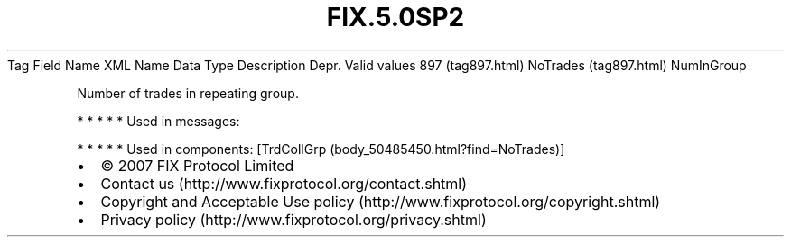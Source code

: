 .TH FIX.5.0SP2 "" "" "Tag #897"
Tag
Field Name
XML Name
Data Type
Description
Depr.
Valid values
897 (tag897.html)
NoTrades (tag897.html)
NumInGroup
.PP
Number of trades in repeating group.
.PP
   *   *   *   *   *
Used in messages:
.PP
   *   *   *   *   *
Used in components:
[TrdCollGrp (body_50485450.html?find=NoTrades)]

.PD 0
.P
.PD

.PP
.PP
.IP \[bu] 2
© 2007 FIX Protocol Limited
.IP \[bu] 2
Contact us (http://www.fixprotocol.org/contact.shtml)
.IP \[bu] 2
Copyright and Acceptable Use policy (http://www.fixprotocol.org/copyright.shtml)
.IP \[bu] 2
Privacy policy (http://www.fixprotocol.org/privacy.shtml)
